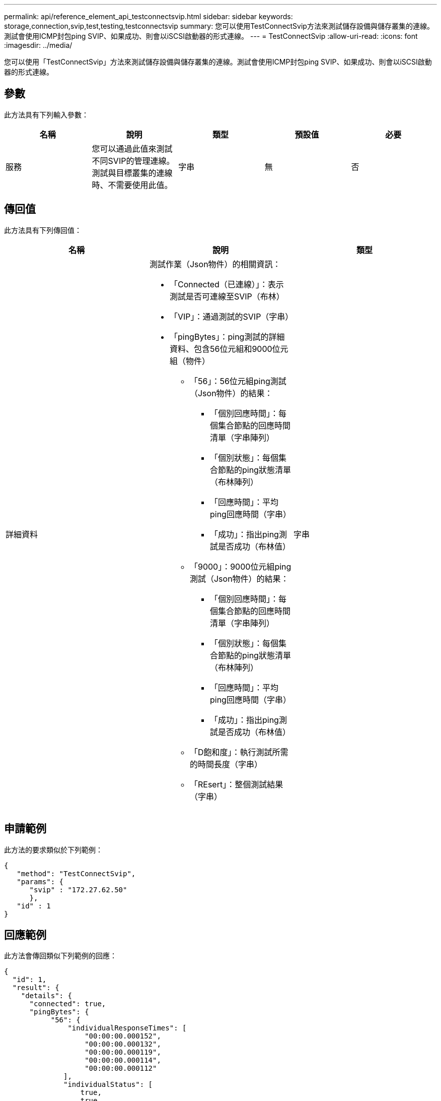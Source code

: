 ---
permalink: api/reference_element_api_testconnectsvip.html 
sidebar: sidebar 
keywords: storage,connection,svip,test,testing,testconnectsvip 
summary: 您可以使用TestConnectSvip方法來測試儲存設備與儲存叢集的連線。測試會使用ICMP封包ping SVIP、如果成功、則會以iSCSI啟動器的形式連線。 
---
= TestConnectSvip
:allow-uri-read: 
:icons: font
:imagesdir: ../media/


[role="lead"]
您可以使用「TestConnectSvip」方法來測試儲存設備與儲存叢集的連線。測試會使用ICMP封包ping SVIP、如果成功、則會以iSCSI啟動器的形式連線。



== 參數

此方法具有下列輸入參數：

|===
| 名稱 | 說明 | 類型 | 預設值 | 必要 


 a| 
服務
 a| 
您可以通過此值來測試不同SVIP的管理連線。測試與目標叢集的連線時、不需要使用此值。
 a| 
字串
 a| 
無
 a| 
否

|===


== 傳回值

此方法具有下列傳回值：

|===
| 名稱 | 說明 | 類型 


 a| 
詳細資料
 a| 
測試作業（Json物件）的相關資訊：

* 「Connected（已連線）」：表示測試是否可連線至SVIP（布林）
* 「VIP」：通過測試的SVIP（字串）
* 「pingBytes」：ping測試的詳細資料、包含56位元組和9000位元組（物件）
+
** 「56」：56位元組ping測試（Json物件）的結果：
+
*** 「個別回應時間」：每個集合節點的回應時間清單（字串陣列）
*** 「個別狀態」：每個集合節點的ping狀態清單（布林陣列）
*** 「回應時間」：平均ping回應時間（字串）
*** 「成功」：指出ping測試是否成功（布林值）


** 「9000」：9000位元組ping測試（Json物件）的結果：
+
*** 「個別回應時間」：每個集合節點的回應時間清單（字串陣列）
*** 「個別狀態」：每個集合節點的ping狀態清單（布林陣列）
*** 「回應時間」：平均ping回應時間（字串）
*** 「成功」：指出ping測試是否成功（布林值）


** 「D飽和度」：執行測試所需的時間長度（字串）
** 「REsert」：整個測試結果（字串）



 a| 
字串

|===


== 申請範例

此方法的要求類似於下列範例：

[listing]
----
{
   "method": "TestConnectSvip",
   "params": {
      "svip" : "172.27.62.50"
      },
   "id" : 1
}
----


== 回應範例

此方法會傳回類似下列範例的回應：

[listing]
----
{
  "id": 1,
  "result": {
    "details": {
      "connected": true,
      "pingBytes": {
           "56": {
               "individualResponseTimes": [
                   "00:00:00.000152",
                   "00:00:00.000132",
                   "00:00:00.000119",
                   "00:00:00.000114",
                   "00:00:00.000112"
              ],
              "individualStatus": [
                  true,
                  true,
                  true,
                  true,
                  true
              ],
              "responseTime": "00:00:00.000126",
              "successful": true
           },
          "9000": {
                "individualResponseTimes": [
                    "00:00:00.000295",
                    "00:00:00.000257",
                    "00:00:00.000172",
                    "00:00:00.000172",
                    "00:00:00.000267"
              ],
              "individualStatus": [
                  true,
                  true,
                  true,
                  true,
                  true
             ],
             "responseTime": "00:00:00.000233",
             "successful": true
           }
        },
        "svip": "172.27.62.50"
      },
      "duration": "00:00:00.421907",
      "result": "Passed"
   }
}
----


== 新的自版本

9.6
